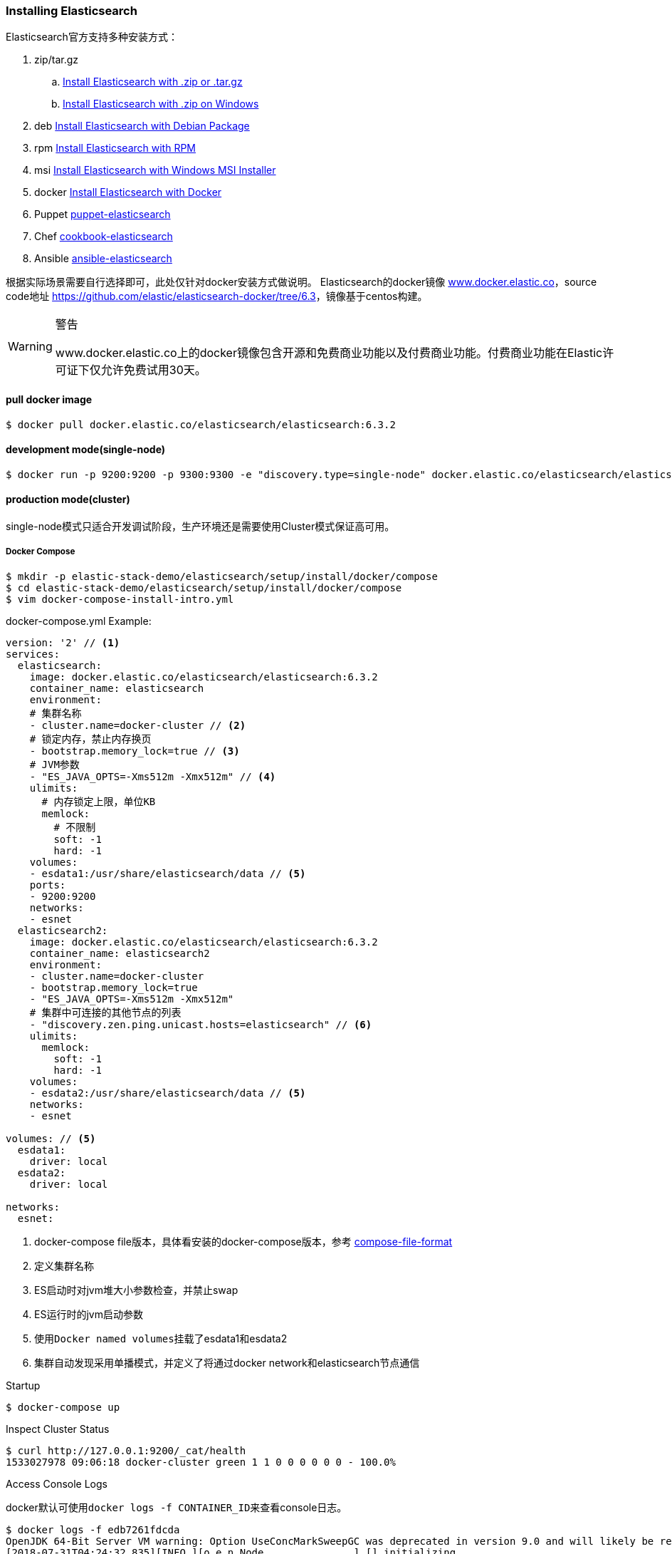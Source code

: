 === Installing Elasticsearch

Elasticsearch官方支持多种安装方式：

. zip/tar.gz
.. https://www.elastic.co/guide/en/elasticsearch/reference/6.3/zip-targz.html[Install Elasticsearch with
.zip or .tar.gz]
.. https://www.elastic.co/guide/en/elasticsearch/reference/6.3/zip-windows.html[Install Elasticsearch with .zip on
Windows]
. deb https://www.elastic.co/guide/en/elasticsearch/reference/6.3/deb.html[Install Elasticsearch with Debian Package]
. rpm https://www.elastic.co/guide/en/elasticsearch/reference/6.3/rpm.html[Install Elasticsearch with RPM]
. msi https://www.elastic.co/guide/en/elasticsearch/reference/6.3/windows.html[Install Elasticsearch with Windows MSI
 Installer]
. docker https://www.elastic.co/guide/en/elasticsearch/reference/6.3/docker.html[Install Elasticsearch with Docker]
. Puppet https://github.com/elastic/puppet-elasticsearch[puppet-elasticsearch]
. Chef https://github.com/elastic/cookbook-elasticsearch[cookbook-elasticsearch]
. Ansible https://github.com/elastic/ansible-elasticsearch[
ansible-elasticsearch]

根据实际场景需要自行选择即可，此处仅针对docker安装方式做说明。
Elasticsearch的docker镜像 https://www.docker.elastic.co/[www.docker.elastic.co]，source code地址 https://github.com/elastic/elasticsearch-docker/tree/6.3[https://github.com/elastic/elasticsearch-docker/tree/6.3]，镜像基于centos构建。

.警告
[WARNING]
====
www.docker.elastic.co上的docker镜像包含开源和免费商业功能以及付费商业功能。付费商业功能在Elastic许可证下仅允许免费试用30天。
====

==== pull docker image
[source,bash]
--
$ docker pull docker.elastic.co/elasticsearch/elasticsearch:6.3.2
--

==== development mode(single-node)
[source,bash]
--
$ docker run -p 9200:9200 -p 9300:9300 -e "discovery.type=single-node" docker.elastic.co/elasticsearch/elasticsearch:6.3.2
--

==== production mode(cluster)
single-node模式只适合开发调试阶段，生产环境还是需要使用Cluster模式保证高可用。

===== Docker Compose
[source,bash]
--
$ mkdir -p elastic-stack-demo/elasticsearch/setup/install/docker/compose
$ cd elastic-stack-demo/elasticsearch/setup/install/docker/compose
$ vim docker-compose-install-intro.yml
--

.docker-compose.yml Example:
[source,yaml]
-------------
version: '2' // <1>
services:
  elasticsearch:
    image: docker.elastic.co/elasticsearch/elasticsearch:6.3.2
    container_name: elasticsearch
    environment:
    # 集群名称
    - cluster.name=docker-cluster // <2>
    # 锁定内存，禁止内存换页
    - bootstrap.memory_lock=true // <3>
    # JVM参数
    - "ES_JAVA_OPTS=-Xms512m -Xmx512m" // <4>
    ulimits:
      # 内存锁定上限，单位KB
      memlock:
        # 不限制
        soft: -1
        hard: -1
    volumes:
    - esdata1:/usr/share/elasticsearch/data // <5>
    ports:
    - 9200:9200
    networks:
    - esnet
  elasticsearch2:
    image: docker.elastic.co/elasticsearch/elasticsearch:6.3.2
    container_name: elasticsearch2
    environment:
    - cluster.name=docker-cluster
    - bootstrap.memory_lock=true
    - "ES_JAVA_OPTS=-Xms512m -Xmx512m"
    # 集群中可连接的其他节点的列表
    - "discovery.zen.ping.unicast.hosts=elasticsearch" // <6>
    ulimits:
      memlock:
        soft: -1
        hard: -1
    volumes:
    - esdata2:/usr/share/elasticsearch/data // <5>
    networks:
    - esnet

volumes: // <5>
  esdata1:
    driver: local
  esdata2:
    driver: local

networks:
  esnet:
-------------
<1> docker-compose file版本，具体看安装的docker-compose版本，参考 https://docs.docker.com/compose/compose-file/[compose-file-format]
<2> 定义集群名称
<3> ES启动时对jvm堆大小参数检查，并禁止swap
<4> ES运行时的jvm启动参数
<5> 使用``Docker named volumes``挂载了esdata1和esdata2
<6> 集群自动发现采用单播模式，并定义了将通过docker network和elasticsearch节点通信

.Startup
[source,bash]
--
$ docker-compose up
--

.Inspect Cluster Status
[source,bash]
--
$ curl http://127.0.0.1:9200/_cat/health
1533027978 09:06:18 docker-cluster green 1 1 0 0 0 0 0 0 - 100.0%
--

.Access Console Logs
docker默认可使用``docker logs -f CONTAINER_ID``来查看console日志。
[source,bash]
--
$ docker logs -f edb7261fdcda
OpenJDK 64-Bit Server VM warning: Option UseConcMarkSweepGC was deprecated in version 9.0 and will likely be removed in a future release.
[2018-07-31T04:24:32,835][INFO ][o.e.n.Node               ] [] initializing ...
[2018-07-31T04:24:32,933][INFO ][o.e.e.NodeEnvironment    ] [yKNdrZA] using [1] data paths, mounts [[/ (none)]], net usable_space [9.4gb], net total_space [45.7gb], types [aufs]
[2018-07-31T04:24:32,933][INFO ][o.e.e.NodeEnvironment    ] [yKNdrZA] heap size [990.7mb], compressed ordinary object pointers [true]
[2018-07-31T04:24:32,935][INFO ][o.e.n.Node               ] [yKNdrZA] node name derived from node ID [yKNdrZAOTCmnPs-qCTicEA]; set [node.name] to override
[2018-07-31T04:24:32,935][INFO ][o.e.n.Node               ] [yKNdrZA] version[6.3.2], pid[1], build[default/tar/053779d/2018-07-20T05:20:23.451332Z], OS[Linux/4.13.0-32-generic/amd64], JVM["Oracle Corporation"/OpenJDK 64-Bit Server VM/10.0.2/10.0.2+13]
[2018-07-31T04:24:32,935][INFO ][o.e.n.Node               ] [yKNdrZA] JVM arguments [-Xms1g, -Xmx1g, -XX:+UseConcMarkSweepGC, -XX:CMSInitiatingOccupancyFraction=75, -XX:+UseCMSInitiatingOccupancyOnly, -XX:+AlwaysPreTouch, -Xss1m, -Djava.awt.headless=true, -Dfile.encoding=UTF-8, -Djna.nosys=true, -XX:-OmitStackTraceInFastThrow, -Dio.netty.noUnsafe=true, -Dio.netty.noKeySetOptimization=true, -Dio.netty.recycler.maxCapacityPerThread=0, -Dlog4j.shutdownHookEnabled=false, -Dlog4j2.disable.jmx=true, -Djava.io.tmpdir=/tmp/elasticsearch.5kUp7tqT, -XX:+HeapDumpOnOutOfMemoryError, -XX:HeapDumpPath=data, -XX:ErrorFile=logs/hs_err_pid%p.log, -Xlog:gc*,gc+age=trace,safepoint:file=logs/gc.log:utctime,pid,tags:filecount=32,filesize=64m, -Djava.locale.providers=COMPAT, -XX:UseAVX=2, -Des.cgroups.hierarchy.override=/, -Des.path.home=/usr/share/elasticsearch, -Des.path.conf=/usr/share/elasticsearch/config, -Des.distribution.flavor=default, -Des.distribution.type=tar]
...
--

.Shutdown Cluster
正常关闭docker容器，但仍保留数据卷，以便下次重启。
[source,bash]
--
$ docker-compose down
--

.Shutdown And Destory Data Volumes
[source,bash]
--
$ docker-compose down -v
--

===== Docker Run
``docker run``和``docker-compose``在本质上并无差别，``docker run``可以通过指定``-e "cluster.name=mynewclustername"``的形式指定环境变量，也可以通过指定挂载配置文件的形式来达到相同的效果。

.Bind-mounted configuration
Elasticsearch在容器中会从``/usr/share/elasticsearch/config/``目录下加载集群配置以及JVM参数，所以可以将自定义配置文件挂载到config目录下。
[source,bash]
----
$ mkdir -p elastic-stack-demo/elasticsearch/setup/install/docker/run
$ cd elastic-stack-demo/elasticsearch/setup/install/docker/run
$ cp elastic-stack-demo/elasticsearch/setup/install/docker/compose/docker-compose-install-intro.yml custom_elasticsearch.yml
$ docker run -v full_path_to/custom_elasticsearch.yml:/usr/share/elasticsearch/config/elasticsearch.yml docker.elastic.co/elasticsearch/elasticsearch:6.3.2
----

.mounted configuration注意事项
[IMPORTANT]
====
docker容器中是以用户``elasticsearch``来启动服务的，``uid:gid 1000:1000``。所以如果使用挂载配置文件的方式，必须保证挂载的目录和文件对``elasticsearch``用户是可访问的。
====

[[docker-es-prod-mode-hints]]
==== Docker生产模式注意事项
===== 文件读写权限
默认情况下，ES会在容器中以``elasticsearch``用户运行，用户id以及用户组id(``uid:gid``)为
``1000:1000``。所以必须保证``elasticsearch``用户对挂载的目录或文件有可读权限，对数据和日志文件夹有可写权限。

.设置方法：
1.将挂载目录授权给gid为``1000``或``0``::
[source,bash]
----
mkdir esdatadir
chmod g+rwx esdatadir
chgrp 1000 esdatadir
----
2.添加环境变量``TAKE_FILE_OWNERSHIP``强制容器改变挂载目录权限:: 在这种情况下，挂载目录所有权将变更为``uid:gid 1000:0``。
[source,bash]
----
docker run -e "TAKE_FILE_OWNERSHIP"
----

===== 进程最大VMA(虚拟内存区域)数
系统参数``vm.max_map_count``不得小于``262144``，否则启动会报如下错误：
[source,bash]
----
elasticsearch     | ERROR: [1] bootstrap checks failed
elasticsearch     | [1]: max virtual memory areas vm.max_map_count [65530] is too low, increase to at least [262144]
elasticsearch2    | ERROR: [1] bootstrap checks failed
elasticsearch2    | [1]: max virtual memory areas vm.max_map_count [65530] is too low, increase to at least [262144]
elasticsearch2    | [2018-08-01T08:12:55,324][INFO ][o.e.n.Node               ] [OriPJNU] stopping ...
elasticsearch     | [2018-08-01T08:12:55,325][INFO ][o.e.n.Node               ] [TYoRv2z] stopping ...
elasticsearch     | [2018-08-01T08:12:55,367][INFO ][o.e.n.Node               ] [TYoRv2z] stopped
elasticsearch     | [2018-08-01T08:12:55,368][INFO ][o.e.n.Node               ] [TYoRv2z] closing ...
elasticsearch     | [2018-08-01T08:12:55,375][INFO ][o.e.n.Node               ] [TYoRv2z] closed
elasticsearch2    | [2018-08-01T08:12:55,382][INFO ][o.e.n.Node               ] [OriPJNU] stopped
elasticsearch2    | [2018-08-01T08:12:55,382][INFO ][o.e.n.Node               ] [OriPJNU] closing ...
elasticsearch2    | [2018-08-01T08:12:55,390][INFO ][o.e.n.Node               ] [OriPJNU] closed
elasticsearch2    | [2018-08-01T08:12:55,391][INFO ][o.e.x.m.j.p.NativeController] Native controller process has stopped - no new native processes can be started
----

.查询当前``vm.max_map_count``
[source,bash]
----
$ grep vm.max_map_count /etc/sysctl.conf
----
如果没有则为系统默认值，通常是``65530``。


.设置``vm.max_map_count``
[source,bash]
----
$ sudo sysctl -w vm.max_map_count=262144

vm.max_map_count = 262144
----

.为什么要调整进程最大VMA数量
[TIP]
====
虚拟内存区域是一个连续的虚拟地址空间区域。在进程的生命周期中，每当程序尝试在内存中映射文件，链接到共享内存段，或者分配堆空间的时候，这些区域将被创建。调优这个值将限制进程可拥有VMA的数量。限制一个进程拥有VMA
的总数可能导致应用程序出错，因为当进程达到了VMA上限但又只能释放少量的内存给其他的内核进程使用时，操作系统会抛出内存不足的错误。如果你的操作系统在NORMAL区域仅占用少量的内存，那么调低这个值可以帮助释放内存给内核用。

https://blog.csdn.net/teaey/article/details/21626621[Java使用NIO MappedByteBuffer因VMA不足导致OOM]
====

===== 用户最大进程数
``nproc``限制了用户所能创建的最大进程数量，ES容器最好是将这个限制上限调高。
[source,bash]
--
$ docker run --ulimit nofile=65536:65536
--

===== 进程最大打开文件数
``nofile``限制了单个进程内所能打开的文件FD(file descriptor)数量，ES容器最好是将这个限制上限调高。

===== 禁用Swap和堆内存扩容
swap和堆内存扩容会大大降低ES的性能，所以通常需要在生成模式下禁用这两项。

.yml：
[souce,yaml]
----
environment:
 - bootstrap.memory_lock=true
 - "ES_JAVA_OPTS=-Xms512m -Xmx512m"
ulimits:
 memlock:
  soft: -1
  hard: -1
----

.docker run:
[souce,bash]
----
$ docker run -e "bootstrap.memory_lock=true" -e ES_JAVA_OPTS="-Xms16g -Xmx16g" --ulimit memlock=-1:-1
----

===== 开放端口设置
建议使用``--publish-all``随机发布端口，除非只在每台机器上只发布一个ES实例。

===== 单独挂载数据目录
永远都挂载一个数据卷到``/usr/share/elasticsearch/data``上，就像上面的示例中一样。理由如下：

. ES的数据不会丢失，除非删除了数据卷；
. Elasticsearch对I/O依赖较重，Docker的多层存储文件系统不适合高速I/O；
. 允许使用Docker Volumes Plugin，即可以和操作系统使用不同的FS。

===== 逻辑卷设置
如果使用了逻辑卷，则确保配置docker使用``direct-lvm``，而不是使用默认的``loop-lvm``。

===== 根据情况选择日志驱动
请考虑使用其他日志记录驱动程序集中日志。 另请注意，默认的``json-file``日志记录驱动程序不适合生产使用。